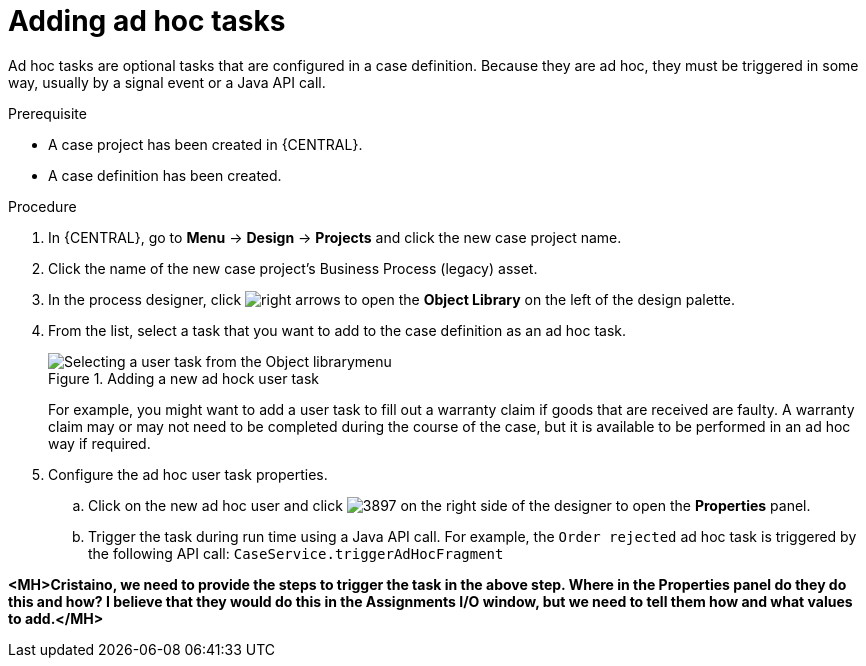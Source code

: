 [id='case-management-adding-adhoc-tasks-proc-{context}']
= Adding ad hoc tasks

Ad hoc tasks are optional tasks that are configured in a case definition. Because they are ad hoc, they must be triggered in some way, usually by a signal event or a Java API call.

.Prerequisite

* A case project has been created in {CENTRAL}.
* A case definition has been created.

.Procedure
. In {CENTRAL}, go to *Menu* -> *Design* -> *Projects* and click the new case project name.
. Click the name of the new case project's Business Process (legacy) asset.
. In the process designer, click image:cases/3898.png[right arrows] to open the *Object Library* on the left of the design palette.
. From the list, select a task that you want to add to the case definition as an ad hoc task.
+
.Adding a new ad hock user task
image::cases/new-user-adhoc-task.png[Selecting a user task from the Object librarymenu]
+
For example, you might want to add a user task to fill out a warranty claim if goods that are received are faulty. A warranty claim may or may not need to be completed during the course of the case, but it is available to be performed in an ad hoc way if required.
+
. Configure the ad hoc user task properties.
.. Click on the new ad hoc user and click image:cases/3897.png[] on the right side of the designer to open the *Properties* panel.
.. Trigger the task during run time using a Java API call. For example, the  `Order rejected` ad hoc task is triggered by the following API call: `CaseService.triggerAdHocFragment`

*<MH>Cristaino, we need to provide the steps to trigger the task in the above step. Where in the Properties panel do they do this and how? I believe that they would do this in the Assignments I/O window, but we need to tell them how and what values to add.</MH>*
